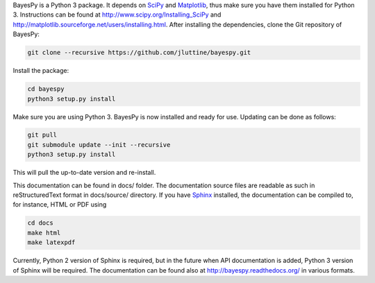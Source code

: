 
BayesPy is a Python 3 package.  It depends on `SciPy
<http://www.scipy.org/>`_ and `Matplotlib
<http://matplotlib.sourceforge.net/>`_, thus make sure you have them
installed for Python 3.  Instructions can be found at
http://www.scipy.org/Installing_SciPy and
http://matplotlib.sourceforge.net/users/installing.html.  After
installing the dependencies, clone the Git repository of BayesPy:

.. code-block:: console

    git clone --recursive https://github.com/jluttine/bayespy.git
    
Install the package:

.. code-block:: console
    
    cd bayespy
    python3 setup.py install

Make sure you are using Python 3.  BayesPy is now installed and ready
for use.  Updating can be done as follows:

.. code-block:: console

   git pull
   git submodule update --init --recursive
   python3 setup.py install

This will pull the up-to-date version and re-install.

This documentation can be found in docs/ folder.  The documentation
source files are readable as such in reStructuredText format in
docs/source/ directory.  If you have `Sphinx
<http://sphinx.pocoo.org/>`_ installed, the documentation can be
compiled to, for instance, HTML or PDF using

.. code-block:: console

    cd docs
    make html
    make latexpdf

Currently, Python 2 version of Sphinx is required, but in the future
when API documentation is added, Python 3 version of Sphinx will be
required. The documentation can be found also at
http://bayespy.readthedocs.org/ in various formats.
